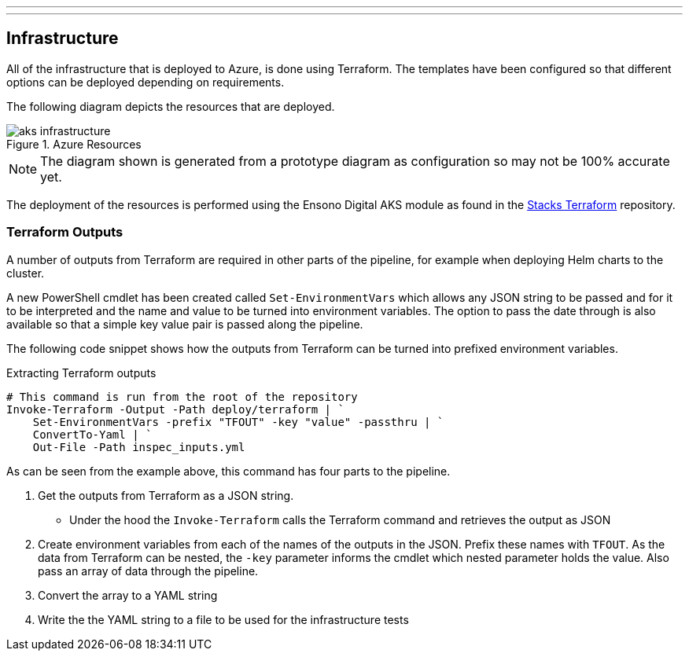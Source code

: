 ---
:linkTitle: Infrastructure
---

== Infrastructure

All of the infrastructure that is deployed to Azure, is done using Terraform. The templates have been configured so that different options can be deployed depending on requirements.

The following diagram depicts the resources that are deployed.

.Azure Resources
image::images/aks_infrastructure.png[]

NOTE: The diagram shown is generated from a prototype diagram as configuration so may not be 100% accurate yet.

The deployment of the resources is performed using the Ensono Digital AKS module as found in the https://github.com/amido/stacks-terraform[Stacks Terraform] repository.

=== Terraform Outputs

A number of outputs from Terraform are required in other parts of the pipeline, for example when deploying Helm charts to the cluster.

A new PowerShell cmdlet has been created called `Set-EnvironmentVars` which allows any JSON string to be passed and for it to be interpreted and the name and value to be turned into environment variables. The option to pass the date through is also available so that a simple key value pair is passed along the pipeline.

The following code snippet shows how the outputs from Terraform can be turned into prefixed environment variables.

.Extracting Terraform outputs
[source,powershell,linenums]
----
# This command is run from the root of the repository
Invoke-Terraform -Output -Path deploy/terraform | `
    Set-EnvironmentVars -prefix "TFOUT" -key "value" -passthru | `
    ConvertTo-Yaml | `
    Out-File -Path inspec_inputs.yml
----

As can be seen from the example above, this command has four parts to the pipeline.

. Get the outputs from Terraform as a JSON string.
* Under the hood the `Invoke-Terraform` calls the Terraform command and retrieves the output as JSON
. Create environment variables from each of the names of the outputs in the JSON. Prefix these names with `TFOUT`. As the data from Terraform can be nested, the `-key` parameter informs the cmdlet which nested parameter holds the value. Also pass an array of data through the pipeline.
. Convert the array to a YAML string
. Write the the YAML string to a file to be used for the infrastructure tests
